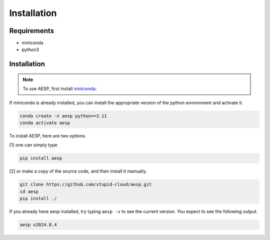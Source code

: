 
Installation
############

Requirements
============

- miniconda
- python3


Installation
============

.. note::

   To use AESP, first install miniconda_:

.. _miniconda: https://docs.anaconda.com/miniconda/install/

If miniconda is already installed, you can install the appropriate version of the python environment and activate it.

.. code:: console

   conda create -n aesp python==3.11
   conda activate aesp

To install AESP, here are two options.

[1] one can simply type

.. code:: console
   
   pip install aesp

[2] or make a copy of the source code, and then install it manually.

.. code:: console

   git clone https://github.com/stupid-cloud/aesp.git
   cd aesp
   pip install ./

If you already have aesp installed, try typing ``aesp -v`` to see the current version. You expect to see the following output.

.. code:: console
   
   aesp v2024.8.4

